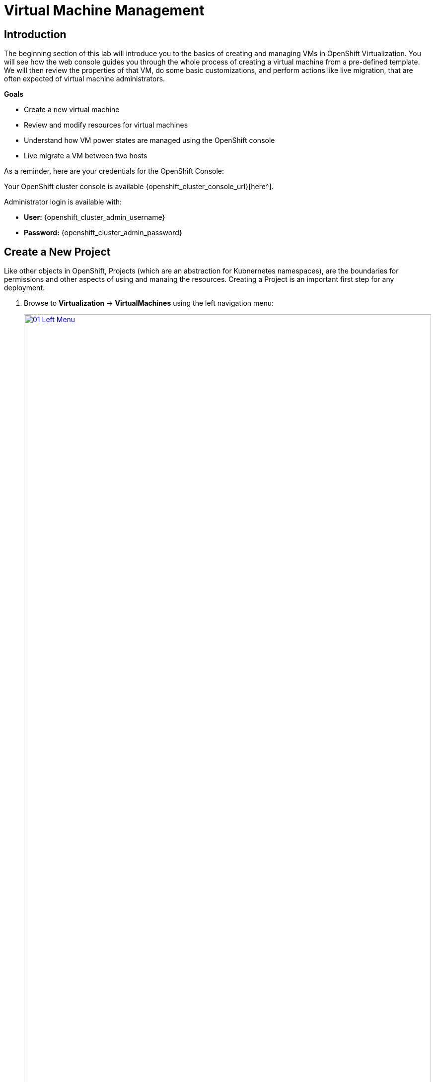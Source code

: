 = Virtual Machine Management

== Introduction

The beginning section of this lab will introduce you to the basics of creating and managing VMs in OpenShift Virtualization. You will see how the web console guides you through the whole process of creating a virtual machine from a pre-defined template. We will then review the properties of that VM, do some basic customizations, and perform actions like live migration, that are often expected of virtual machine administrators.

.*Goals*

* Create a new virtual machine
* Review and modify resources for virtual machines
* Understand how VM power states are managed using the OpenShift console
* Live migrate a VM between two hosts

As a reminder, here are your credentials for the OpenShift Console:

Your OpenShift cluster console is available {openshift_cluster_console_url}[here^].

Administrator login is available with:

* *User:* {openshift_cluster_admin_username}
* *Password:* {openshift_cluster_admin_password}

[[create_project]]
== Create a New Project

Like other objects in OpenShift, Projects (which are an abstraction for Kubnernetes namespaces), are the boundaries for permissions and other aspects of using and manaing the resources. Creating a Project is an important first step for any deployment.

. Browse to *Virtualization* -> *VirtualMachines* using the left navigation menu:
+
image::module-01-intro/01_Left_Menu.png[link=self, window=blank, width=100%]
+
[NOTE]
====
The *Virtualization* tab is available only when Red Hat OpenShift Virtualization is installed and properly configured. In this lab environment the installation and configuration has already been performed for us.
====

. Examine the *VirtualMachines* dashboard that appears. There are currently several VMs listed, but they are not turned on:
+
image::module-01-intro/02_VM_List.png[link=self, window=blank, width=100%]

. Before creating a VM we need to create a new project. Virtual machines are deployed to a specific project, or namespace, where by default, users without permission to the namespace cannot access, manage, or control them. Administrators can access all projects, and therefore view all virtual machines, however regular users must be given access to projects as needed.
+
.. Click *Project: All Projects* at the lop left of the window and then click *Create Project*.
+
image::module-01-intro/02_All_Projects.png[link=self, window=blank, width=100%]

.. In the *Name* field, type *vmexamples* to name the project, then click *Create*.
+
image::module-01-intro/03_Create_Project.png[link=self, window=blank, width=100%]

[[create_vm]]
== Create a Linux Virtual Machine

. From the Virtual Machines inventory, click on the *Create VirtualMachine* button and select *From template* from the drop-down menu.
+
NOTE: VMs can also be created from an InstanceType wizard as well as created by entering a custom YAML definition, but for this current lab scenario we are going to stick with creating VMs based on existing templates.
+
image::module-01-intro/04_Create_VM_Button.png[link=self, window=blank, width=100%]

. The wizard will appear showing the available pre-defined VM templates.
+
Reviewing the list of available templates you’ll notice that some have a blue badge which indicates "Source available". These are templates which are using automatically downloaded and stored template source disks. If you were deploying in your own environment, you have the option of preventing these from being created and/or removing those source disks, followed by creating and uploading custom disks for your organization.
+
image::module-01-intro/05_Create_VM_Templates.png[link=self, window=blank, width=100%]

. Select the *Fedora VM* tile, and a dialog opens.
+
image::module-01-intro/06_Create_VM_Quick.png[link=self, window=blank, width=100%]

. Change the name to *fedora01* and press *Quick create VirtualMachine*:
+
image::module-01-intro/07_Create_VM_Quick_Name.png[link=self, window=blank, width=100%]

. After a few seconds, expect to see the VM is *Running*. During this time, the storage provider has cloned the template disk so that it can be used by the newly created virtual machine. The amount of time this takes can vary based on the storage provider being used to create the boot disk.
+
image::module-01-intro/08_Fedora_Running.png[link=self, window=blank, width=100%]

. After the VM is created, examine the *Events* tab to see some details of the process. If there are any issues with the creation of the VM, they will show up on this tab as well.
+
image::module-01-intro/09_Fedora_Events.png[link=self, window=blank, width=100%]
+
* A _DataVolume_ is created. _DataVolumes_ are used to manage the creation of a VM disk, abstracting the clone or import process onto OpenShift native storage during the virtual machine's creation flow.
* The _VM_ is started.

. Click the *Overview* tab to return to the primary screen detailing information related to the VM. Note that for this template, the default is 1 CPU and 2 GiB of memory. As the administrator, you can create templates that customize the default configuration of virtual machines. Later in this lab we will have the opportunity to explore the creation of custom templates.
+
The IP address of the virtual machine on the software-defined network (SDN) is also displayed on this page, along with information about the storage devices, system utilization, the cluster node hosting the virtual machine, and more. By default VMs are attached to the default pod network.
+
image::module-01-intro/10_Fedora_Details.png[link=self, window=blank, width=100%]

[[admin_vms]]
== Administering Virtual Machines

Administering and using virtual machines is more than simply creating and customizing their configuration. As the platform administrator, we also need to be able to control the VM states and trigger live migrations so that we can balance resources, perform maintenance tasks, and reconfigure nodes.

. Click the *Configuration* tab, this is the entry point to obtain information about the resources of the Virtual Machine.
+
image::module-01-intro/11_Configuration_Tab_Nav.png[link=self, window=blank, width=100%]
+
It includes seven subtabs:
+
image::module-01-intro/12_Configuration_Tab.png[link=self, window=blank, width=100%]
+
* *Details*: This tab presents all of the physical features of the VM in a single panel. From here you can make edits to various descriptors and basic hardware configurations including modifying the cpu or memory, changing the hostname, attaching passthrough devices, and modifying the boot order.
* *Storage*: This tab lists the disks attached to the system and allows you to add new disks to the system. If the guest is configured with the agent, it lists the filesystems and the utilization. Here it is possible to attach _ConfigMaps_, _Secrets_, and _Service Accounts_ as extra disks. This is useful when passing configuration data to the application(s) running in the virtual machine.
* *Network*: This Tab shows the current network interfaces configured for the VM and allows for you to add new ones.
* *Scheduling*: This tab includes advanced configuration options indicating where the VM should run and the strategy to follow for eviction. This tab is used to configure (anti)affinity rules, configure node selectors and tolerations, and other behaviors that affect which cluster nodes the VM can be scheduled to.
* *SSH*: This tab allows you to configure remote access to the machine by creating an SSH service on a configured load-balancer, or by injecting public SSH keys if the feature is enabled.
* *Initial run*: This tab allows us to configure _cloud-init_ for Linux or _sys-prep_ for Microsoft Windows, including setting the commands to be executed on the first boot, such as the injection of SSH keys, installation of applications, network configuration, and more.
* *Metadata*: This tab shows current Labels and Annotations applied to the virtual machine. Modifying these values can help us tag our machines for specific purposes, or help us enable automated workflows by uniquely identifying machines.

. List the disks associated with the VM by clicking on the *Storage* tab:
+
image::module-01-intro/13_Storage_Tab.png[link=self, window=blank, width=100%]
+
In this environment, the default StorageClass, which defines the source and type of storage used for the disk, is called *ocs-external-storagecluster-ceph-rbd*. This storage is the default type provided by OpenShift Data Foundation (ODF) for running virtual machines. Each storage provider has different storage classes that define the characteristics of the storage backing the VM disk.

. Examine the network interfaces attached to the VM by clicking on the *Network interfaces* subtab:
+
image::module-01-intro/14_Network_Tab.png[link=self, window=blank, width=100%]
+
When a VM is created, an interface on the *PodNetworking* network of type *masquerade* is created by default. This connects the VM to the SDN and provides access from the VM to outside the OpenShift cluster. Other VMs, and Pods, in the cluster can access the virtual machine using this interface. Furthermore, a VM connected to the SDN can be accessed externally using a Route, or Service with type load balancer, or even have a Network Attachment Definition configured to allow direct access to external networks.

[[vm_state]]
== Controlling Virtual Machine State

As a user with permission to access Virtualization, you can stop, start, restart, pause, and unpause virtual machines from the web console.

. Click the *Overview* tab to return to the summary screen.

. In the top right corner you will notice shortcut buttons for running state: stop, restart, and pause. As well as a dropdown menu title *Actions*.
+
image::module-01-intro/15_VM_State_Actions.png[link=self, window=blank, width=100%]
+
.. *Stop*: Starts a graceful shutdown of the Virtual Machine.
.. *Restart*: This will send a signal to the operating system to reboot the Virtual Machine. Guest integrations are needed for this to work properly.
.. *Pause*: The process is frozen without further access to CPU resources and I/O, but the memory used by the VM at the hypervisor level will stay allocated.

. You can also access these options and more by clicking on the *Actions* menu and seeing the options available in the drop down list.
+
image::module-01-intro/16_VM_Actions_Menu.png[link=self, window=blank, width=100%]
+
. Press the *Stop* button and wait until the Virtual Machine is in state *Stopped*.
+
image::module-01-intro/17_VM_Stopped.png[link=self, window=blank, width=100%]
. Clicking on *Actions*, the option *Start* appears, and the options *Restart* and *Pause* are greyed out.
+
image::module-01-intro/18_VM_Actions_List_Stopped.png[link=self, window=blank, width=100%]

. Click *Start*, and wait for the *Running* status.

. Using the *Actions* menu, or the shortcut button, press the *Pause* option. The Virtual Machine state will change to *Paused*.
+
image::module-01-intro/19_VM_Actions_Paused.png[link=self, window=blank, width=100%]

. Unpause the Virtual Machine using the *Actions* menu and the option *Unpause*, or by using the shortcut button.

[[live_migrate]]
== Live Migrate a Virtual Machine

In this section, we will migrate the VM from one OpenShift node to another without shutting down the VM. Live migration requires *ReadWriteMany* (RWX) storage so that the VM disks can be mounted on both the source and destination nodes at the same time. OpenShift Virtualization, unlike other virtualization solutions, does not use monolithic datastores mounted to each cluster member that hold many VM disks for many different VMs. Instead, each VM disk is stored in its own volume that is only mounted when and where it's needed.

. Navigate to the *Overview* tab to see where the worker node is running:
+
image::module-01-intro/20_VM_Info_Node.png[link=self, window=blank, width=100%]

. Using the *Actions* menu, select the option to *Migrate*.
+
image::module-01-intro/21_VM_Dialog_Migrate.png[link=self, window=blank, width=100%]

. After a few seconds, the VM will change the status to *Migrating*. A few seconds later, it will return to the *Running* status, but on a new node. The VM has been successfully live migrated!
+
image::module-01-intro/22_Migrated.png[link=self, window=blank, width=100%]

== Summary

In this lab, we reviewed virtual machine state management tasks, and executed a live migration of a VM. Both of these are common and necessary tasks as platform administrators and a great way to familiarize yourself with some basic features available when working with VMs in OpenShift Virtualization.

